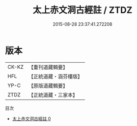 #+TITLE: 太上赤文洞古經註 / ZTDZ

#+DATE: 2015-08-28 23:37:41.272208
* 版本
 |     CK-KZ|【重刊道藏輯要】|
 |       HFL|【正統道藏・涵芬樓版】|
 |      YP-C|【原版道藏輯要】|
 |      ZTDZ|【正統道藏・三家本】|
目次
 - [[file:KR5a0107_000.txt][太上赤文洞古經註 0]]
